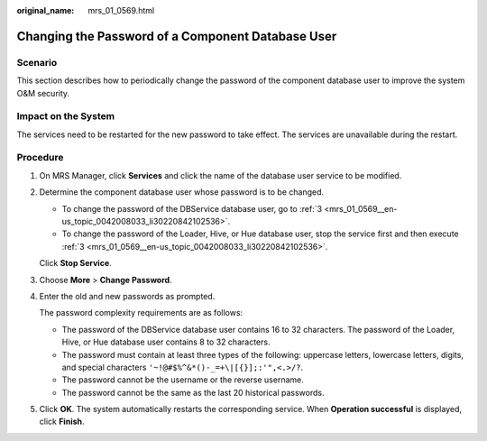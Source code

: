 :original_name: mrs_01_0569.html

.. _mrs_01_0569:

Changing the Password of a Component Database User
==================================================

Scenario
--------

This section describes how to periodically change the password of the component database user to improve the system O&M security.

Impact on the System
--------------------

The services need to be restarted for the new password to take effect. The services are unavailable during the restart.

Procedure
---------

#. On MRS Manager, click **Services** and click the name of the database user service to be modified.

#. Determine the component database user whose password is to be changed.

   -  To change the password of the DBService database user, go to :ref:`3 <mrs_01_0569__en-us_topic_0042008033_li30220842102536>`.
   -  To change the password of the Loader, Hive, or Hue database user, stop the service first and then execute :ref:`3 <mrs_01_0569__en-us_topic_0042008033_li30220842102536>`.

   Click **Stop Service**.

#. .. _mrs_01_0569__en-us_topic_0042008033_li30220842102536:

   Choose **More** > **Change Password**.

#. Enter the old and new passwords as prompted.

   The password complexity requirements are as follows:

   -  The password of the DBService database user contains 16 to 32 characters. The password of the Loader, Hive, or Hue database user contains 8 to 32 characters.
   -  The password must contain at least three types of the following: uppercase letters, lowercase letters, digits, and special characters ``'~!@#$%^&*()-_=+\|[{}];:'",<.>/?``.
   -  The password cannot be the username or the reverse username.
   -  The password cannot be the same as the last 20 historical passwords.

#. Click **OK**. The system automatically restarts the corresponding service. When **Operation successful** is displayed, click **Finish**.
